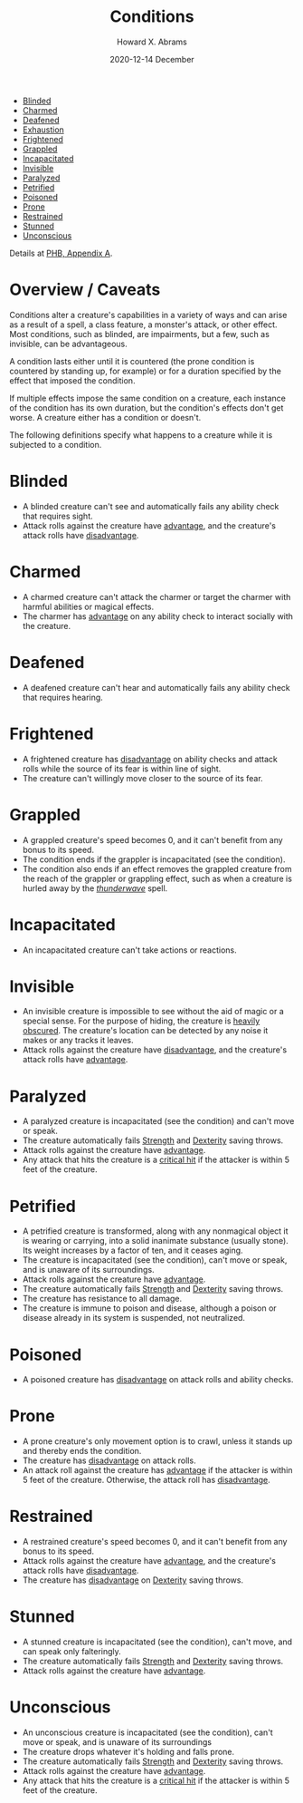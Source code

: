 #+TITLE:  Conditions
#+AUTHOR: Howard X. Abrams
#+EMAIL:  howard.abrams@gmail.com
#+DATE:   2020-12-14 December
#+TAGS:   :rpg:5e:dm-screen:

  - [[#blinded][Blinded]]
  - [[#charmed][Charmed]]
  - [[#deafened][Deafened]]
  - [[file:exhaustion.org][Exhaustion]]
  - [[#frightened][Frightened]]
  - [[#grappled][Grappled]]
  - [[#incapacitated][Incapacitated]]
  - [[#invisible][Invisible]]
  - [[#paralyzed][Paralyzed]]
  - [[#petrified][Petrified]]
  - [[#poisoned][Poisoned]]
  - [[#prone][Prone]]
  - [[#restrained][Restrained]]
  - [[#stunned][Stunned]]
  - [[#unconscious][Unconscious]]

Details at [[https://www.dndbeyond.com/sources/phb/appendix-a-conditions#AppendixAConditions][PHB, Appendix A]].

* Overview / Caveats

Conditions alter a creature's capabilities in a variety of ways and can
arise as a result of a spell, a class feature, a monster's attack, or
other effect. Most conditions, such as blinded, are impairments, but a
few, such as invisible, can be advantageous.

A condition lasts either until it is countered (the prone condition is
countered by standing up, for example) or for a duration specified by
the effect that imposed the condition.

If multiple effects impose the same condition on a creature, each
instance of the condition has its own duration, but the condition's
effects don't get worse. A creature either has a condition or doesn't.

The following definitions specify what happens to a creature while it is
subjected to a condition.

* Blinded
    :PROPERTIES:
    :CUSTOM_ID: blinded
    :END:

  - A blinded creature can't see and automatically fails any ability check that requires sight.
  - Attack rolls against the creature have [[https://www.dandwiki.com/wiki/5e_SRD:Advantage][advantage]], and the creature's attack rolls have [[https://www.dandwiki.com/wiki/5e_SRD:Disadvantage][disadvantage]].

* Charmed
    :PROPERTIES:
    :CUSTOM_ID: charmed
    :END:

- A charmed creature can't attack the charmer or target the charmer with harmful abilities or magical effects.
- The charmer has [[https://www.dandwiki.com/wiki/5e_SRD:Advantage][advantage]] on any ability check to interact socially with the creature.

* Deafened
    :PROPERTIES:
    :CUSTOM_ID: deafened
    :END:

- A deafened creature can't hear and automatically fails any ability
  check that requires hearing.

* Frightened
    :PROPERTIES:
    :CUSTOM_ID: frightened
    :END:

- A frightened creature has [[https://www.dandwiki.com/wiki/5e_SRD:Disadvantage][disadvantage]] on ability checks and attack rolls while the source of its fear is within line of sight.
- The creature can't willingly move closer to the source of its fear.

* Grappled
    :PROPERTIES:
    :CUSTOM_ID: grappled
    :END:

- A grappled creature's speed becomes 0, and it can't benefit from any bonus to its speed.
- The condition ends if the grappler is incapacitated (see the condition).
- The condition also ends if an effect removes the grappled creature from the reach of the grappler or grappling effect, such as when a creature is hurled away by the [[https://www.dandwiki.com/wiki/5e_SRD:Thunderwave][/thunderwave/]] spell.

* Incapacitated
    :PROPERTIES:
    :CUSTOM_ID: incapacitated
    :END:

- An incapacitated creature can't take actions or reactions.

* Invisible
    :PROPERTIES:
    :CUSTOM_ID: invisible
    :END:

- An invisible creature is impossible to see without the aid of magic or a special sense. For the purpose of hiding, the creature is [[https://www.dandwiki.com/wiki/5e_SRD:Heavily_Obscured][heavily obscured]]. The creature's location can be detected by any noise it makes or any tracks it leaves.
- Attack rolls against the creature have [[https://www.dandwiki.com/wiki/5e_SRD:Disadvantage][disadvantage]], and the creature's attack rolls have [[https://www.dandwiki.com/wiki/5e_SRD:Advantage][advantage]].

* Paralyzed
    :PROPERTIES:
    :CUSTOM_ID: paralyzed
    :END:

- A paralyzed creature is incapacitated (see the condition) and can't
  move or speak.
- The creature automatically fails
  [[https://www.dandwiki.com/wiki/5e_SRD:Strength][Strength]] and
  [[https://www.dandwiki.com/wiki/5e_SRD:Dexterity][Dexterity]] saving
  throws.
- Attack rolls against the creature have
  [[https://www.dandwiki.com/wiki/5e_SRD:Advantage][advantage]].
- Any attack that hits the creature is a
  [[https://www.dandwiki.com/wiki/5e_SRD:Damage_Rolls#Critical_Hits][critical
  hit]] if the attacker is within 5 feet of the creature.

* Petrified
    :PROPERTIES:
    :CUSTOM_ID: petrified
    :END:

- A petrified creature is transformed, along with any nonmagical object it is wearing or carrying, into a solid inanimate substance (usually stone). Its weight increases by a factor of ten, and it ceases aging.
- The creature is incapacitated (see the condition), can't move or speak, and is unaware of its surroundings.
- Attack rolls against the creature have [[https://www.dandwiki.com/wiki/5e_SRD:Advantage][advantage]].
- The creature automatically fails [[https://www.dandwiki.com/wiki/5e_SRD:Strength][Strength]] and [[https://www.dandwiki.com/wiki/5e_SRD:Dexterity][Dexterity]] saving throws.
- The creature has resistance to all damage.
- The creature is immune to poison and disease, although a poison or disease already in its system is suspended, not neutralized.

* Poisoned
    :PROPERTIES:
    :CUSTOM_ID: poisoned
    :END:

- A poisoned creature has [[https://www.dandwiki.com/wiki/5e_SRD:Disadvantage][disadvantage]] on attack rolls and ability checks.

* Prone
    :PROPERTIES:
    :CUSTOM_ID: prone
    :END:

- A prone creature's only movement option is to crawl, unless it stands up and thereby ends the condition.
- The creature has [[https://www.dandwiki.com/wiki/5e_SRD:Disadvantage][disadvantage]] on attack rolls.
- An attack roll against the creature has [[https://www.dandwiki.com/wiki/5e_SRD:Advantage][advantage]] if the attacker is within 5 feet of the creature. Otherwise, the attack roll has [[https://www.dandwiki.com/wiki/5e_SRD:Disadvantage][disadvantage]].

* Restrained
    :PROPERTIES:
    :CUSTOM_ID: restrained
    :END:

- A restrained creature's speed becomes 0, and it can't benefit from any bonus to its speed.
- Attack rolls against the creature have [[https://www.dandwiki.com/wiki/5e_SRD:Advantage][advantage]], and the creature's attack rolls have [[https://www.dandwiki.com/wiki/5e_SRD:Disadvantage][disadvantage]].
- The creature has [[https://www.dandwiki.com/wiki/5e_SRD:Disadvantage][disadvantage]] on [[https://www.dandwiki.com/wiki/5e_SRD:Dexterity][Dexterity]] saving throws.

* Stunned
    :PROPERTIES:
    :CUSTOM_ID: stunned
    :END:

- A stunned creature is incapacitated (see the condition), can't move, and can speak only falteringly.
- The creature automatically fails [[https://www.dandwiki.com/wiki/5e_SRD:Strength][Strength]] and [[https://www.dandwiki.com/wiki/5e_SRD:Dexterity][Dexterity]] saving throws.
- Attack rolls against the creature have [[https://www.dandwiki.com/wiki/5e_SRD:Advantage][advantage]].

* Unconscious
    :PROPERTIES:
    :CUSTOM_ID: unconscious
    :END:

- An unconscious creature is incapacitated (see the condition), can't move or speak, and is unaware of its surroundings
- The creature drops whatever it's holding and falls prone.
- The creature automatically fails [[https://www.dandwiki.com/wiki/5e_SRD:Strength][Strength]] and [[https://www.dandwiki.com/wiki/5e_SRD:Dexterity][Dexterity]] saving throws.
- Attack rolls against the creature have [[https://www.dandwiki.com/wiki/5e_SRD:Advantage][advantage]].
- Any attack that hits the creature is a [[https://www.dandwiki.com/wiki/5e_SRD:Damage_Rolls#Critical_Hits][critical hit]] if the attacker is within 5 feet of the creature.

# Local Variables:
# eval: (narrow-to-region 142 707)
# End:
